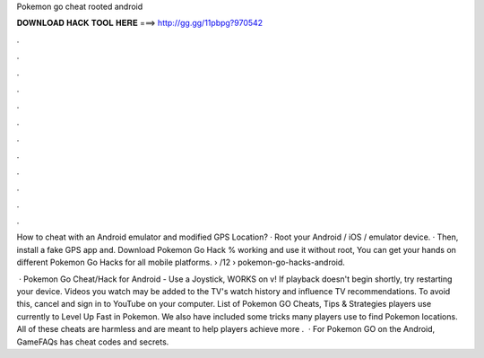 Pokemon go cheat rooted android



𝐃𝐎𝐖𝐍𝐋𝐎𝐀𝐃 𝐇𝐀𝐂𝐊 𝐓𝐎𝐎𝐋 𝐇𝐄𝐑𝐄 ===> http://gg.gg/11pbpg?970542



.



.



.



.



.



.



.



.



.



.



.



.

How to cheat with an Android emulator and modified GPS Location? · Root your Android / iOS / emulator device. · Then, install a fake GPS app and. Download Pokemon Go Hack % working and use it without root, You can get your hands on different Pokemon Go Hacks for all mobile platforms.  › /12 › pokemon-go-hacks-android.

 · Pokemon Go Cheat/Hack for Android - Use a Joystick, WORKS on v! If playback doesn't begin shortly, try restarting your device. Videos you watch may be added to the TV's watch history and influence TV recommendations. To avoid this, cancel and sign in to YouTube on your computer. List of Pokemon GO Cheats, Tips & Strategies players use currently to Level Up Fast in Pokemon. We also have included some tricks many players use to find Pokemon locations. All of these cheats are harmless and are meant to help players achieve more .  · For Pokemon GO on the Android, GameFAQs has cheat codes and secrets.
